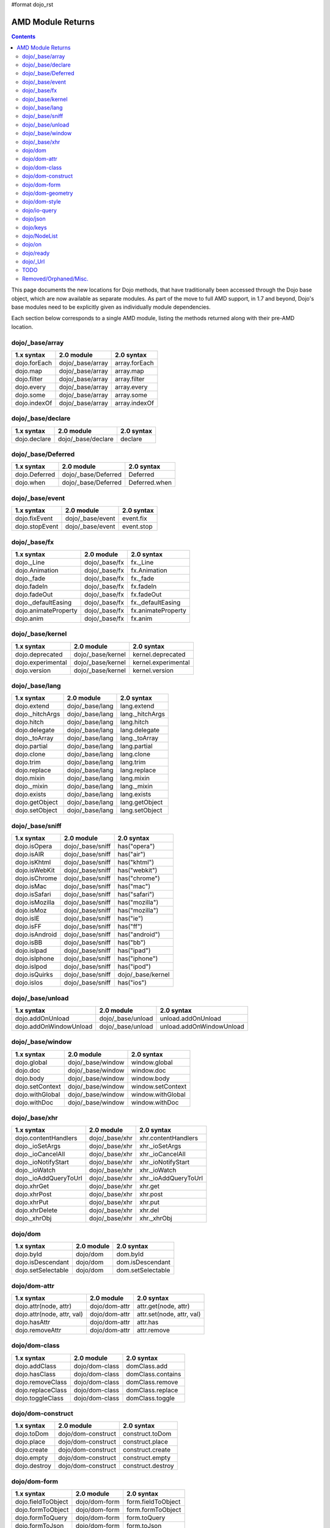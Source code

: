 #format dojo_rst

AMD Module Returns
==================

.. contents::
  :depth: 2

This page documents the new locations for Dojo methods, that have traditionally been accessed through the Dojo base object, which are now available as separate modules. As part of the move to full AMD support, in 1.7 and beyond, Dojo's base modules need to be explicitly given as individually module dependencies.

Each section below corresponds to a single AMD module, listing the methods returned along with their pre-AMD location.

================
dojo/_base/array
================

=====================================================   ============================   ====================================
1.x syntax                                              2.0 module                     2.0 syntax
=====================================================   ============================   ====================================
dojo.forEach                                            dojo/_base/array               array.forEach
dojo.map                                                dojo/_base/array               array.map
dojo.filter                                             dojo/_base/array               array.filter
dojo.every                                              dojo/_base/array               array.every
dojo.some                                               dojo/_base/array               array.some
dojo.indexOf                                            dojo/_base/array               array.indexOf
=====================================================   ============================   ====================================

==================
dojo/_base/declare
==================

=====================================================   ============================   ====================================
1.x syntax                                              2.0 module                     2.0 syntax
=====================================================   ============================   ====================================
dojo.declare                                            dojo/_base/declare             declare
=====================================================   ============================   ====================================

===================
dojo/_base/Deferred
===================

=====================================================   ============================   ====================================
1.x syntax                                              2.0 module                     2.0 syntax
=====================================================   ============================   ====================================
dojo.Deferred                                           dojo/_base/Deferred            Deferred
dojo.when                                               dojo/_base/Deferred            Deferred.when
=====================================================   ============================   ====================================

================
dojo/_base/event
================

=====================================================   ============================   ====================================
1.x syntax                                              2.0 module                     2.0 syntax
=====================================================   ============================   ====================================
dojo.fixEvent                                           dojo/_base/event               event.fix
dojo.stopEvent                                          dojo/_base/event               event.stop
=====================================================   ============================   ====================================

================
dojo/_base/fx
================

=====================================================   ============================   ====================================
1.x syntax                                              2.0 module                     2.0 syntax
=====================================================   ============================   ====================================
dojo._Line                                              dojo/_base/fx                  fx._Line
dojo.Animation                                          dojo/_base/fx                  fx.Animation
dojo._fade                                              dojo/_base/fx                  fx._fade
dojo.fadeIn                                             dojo/_base/fx                  fx.fadeIn
dojo.fadeOut                                            dojo/_base/fx                  fx.fadeOut
dojo._defaultEasing                                     dojo/_base/fx                  fx._defaultEasing
dojo.animateProperty                                    dojo/_base/fx                  fx.animateProperty
dojo.anim                                               dojo/_base/fx                  fx.anim
=====================================================   ============================   ====================================

=================
dojo/_base/kernel
=================

=====================================================   ============================   ====================================
1.x syntax                                              2.0 module                     2.0 syntax
=====================================================   ============================   ====================================
dojo.deprecated                                         dojo/_base/kernel              kernel.deprecated
dojo.experimental                                       dojo/_base/kernel              kernel.experimental
dojo.version                                            dojo/_base/kernel              kernel.version
=====================================================   ============================   ====================================


================
dojo/_base/lang
================

=====================================================   ============================   ====================================
1.x syntax                                              2.0 module                     2.0 syntax
=====================================================   ============================   ====================================
dojo.extend                                             dojo/_base/lang                lang.extend
dojo._hitchArgs                                         dojo/_base/lang                lang._hitchArgs
dojo.hitch                                              dojo/_base/lang                lang.hitch
dojo.delegate                                           dojo/_base/lang                lang.delegate
dojo._toArray                                           dojo/_base/lang                lang._toArray
dojo.partial                                            dojo/_base/lang                lang.partial
dojo.clone                                              dojo/_base/lang                lang.clone
dojo.trim                                               dojo/_base/lang                lang.trim
dojo.replace                                            dojo/_base/lang                lang.replace
dojo.mixin                                              dojo/_base/lang                lang.mixin
dojo._mixin                                             dojo/_base/lang                lang._mixin
dojo.exists                                             dojo/_base/lang                lang.exists
dojo.getObject                                          dojo/_base/lang                lang.getObject
dojo.setObject                                          dojo/_base/lang                lang.setObject
=====================================================   ============================   ====================================


================
dojo/_base/sniff
================

=====================================================   ============================   ====================================
1.x syntax                                              2.0 module                     2.0 syntax
=====================================================   ============================   ====================================
dojo.isOpera                                            dojo/_base/sniff               has("opera")
dojo.isAIR                                              dojo/_base/sniff               has("air")
dojo.isKhtml                                            dojo/_base/sniff               has("khtml")
dojo.isWebKit                                           dojo/_base/sniff               has("webkit")
dojo.isChrome                                           dojo/_base/sniff               has("chrome")
dojo.isMac                                              dojo/_base/sniff               has("mac")
dojo.isSafari                                           dojo/_base/sniff               has("safari")
dojo.isMozilla                                          dojo/_base/sniff               has("mozilla")
dojo.isMoz                                              dojo/_base/sniff               has("mozilla")
dojo.isIE                                               dojo/_base/sniff               has("ie")
dojo.isFF                                               dojo/_base/sniff               has("ff")
dojo.isAndroid                                          dojo/_base/sniff               has("android")
dojo.isBB                                               dojo/_base/sniff               has("bb")
dojo.isIpad                                             dojo/_base/sniff               has("ipad")
dojo.isIphone                                           dojo/_base/sniff               has("iphone")
dojo.isIpod                                             dojo/_base/sniff               has("ipod")
dojo.isQuirks                                           dojo/_base/sniff               dojo/_base/kernel
dojo.isIos                                              dojo/_base/sniff               has("ios")
=====================================================   ============================   ====================================

=================
dojo/_base/unload
=================

=====================================================   ============================   ====================================
1.x syntax                                              2.0 module                     2.0 syntax
=====================================================   ============================   ====================================
dojo.addOnUnload                                        dojo/_base/unload              unload.addOnUnload
dojo.addOnWindowUnload                                  dojo/_base/unload              unload.addOnWindowUnload
=====================================================   ============================   ====================================

=================
dojo/_base/window
=================

=====================================================   ============================   ====================================
1.x syntax                                              2.0 module                     2.0 syntax
=====================================================   ============================   ====================================
dojo.global                                             dojo/_base/window              window.global
dojo.doc                                                dojo/_base/window              window.doc
dojo.body                                               dojo/_base/window              window.body
dojo.setContext                                         dojo/_base/window              window.setContext
dojo.withGlobal                                         dojo/_base/window              window.withGlobal
dojo.withDoc                                            dojo/_base/window              window.withDoc
=====================================================   ============================   ====================================

================
dojo/_base/xhr
================

=====================================================   ============================   ====================================
1.x syntax                                              2.0 module                     2.0 syntax
=====================================================   ============================   ====================================
dojo.contentHandlers                                    dojo/_base/xhr                 xhr.contentHandlers
dojo._ioSetArgs                                         dojo/_base/xhr                 xhr._ioSetArgs
dojo._ioCancelAll                                       dojo/_base/xhr                 xhr._ioCancelAll
dojo._ioNotifyStart                                     dojo/_base/xhr                 xhr._ioNotifyStart
dojo._ioWatch                                           dojo/_base/xhr                 xhr._ioWatch
dojo._ioAddQueryToUrl                                   dojo/_base/xhr                 xhr._ioAddQueryToUrl
dojo.xhrGet                                             dojo/_base/xhr                 xhr.get
dojo.xhrPost                                            dojo/_base/xhr                 xhr.post
dojo.xhrPut                                             dojo/_base/xhr                 xhr.put
dojo.xhrDelete                                          dojo/_base/xhr                 xhr.del
dojo._xhrObj                                            dojo/_base/xhr                 xhr._xhrObj
=====================================================   ============================   ====================================

================
dojo/dom
================

=====================================================   ============================   ====================================
1.x syntax                                              2.0 module                     2.0 syntax
=====================================================   ============================   ====================================
dojo.byId                                               dojo/dom                       dom.byId
dojo.isDescendant                                       dojo/dom                       dom.isDescendant
dojo.setSelectable                                      dojo/dom                       dom.setSelectable
=====================================================   ============================   ====================================

================
dojo/dom-attr
================

=====================================================   ============================   ====================================
1.x syntax                                              2.0 module                     2.0 syntax
=====================================================   ============================   ====================================
dojo.attr(node, attr)                                   dojo/dom-attr                  attr.get(node, attr)
dojo.attr(node, attr, val)                              dojo/dom-attr                  attr.set(node, attr, val)
dojo.hasAttr                                            dojo/dom-attr                  attr.has
dojo.removeAttr                                         dojo/dom-attr                  attr.remove
=====================================================   ============================   ====================================

================
dojo/dom-class
================

=====================================================   ============================   ====================================
1.x syntax                                              2.0 module                     2.0 syntax
=====================================================   ============================   ====================================
dojo.addClass                                           dojo/dom-class                 domClass.add
dojo.hasClass                                           dojo/dom-class                 domClass.contains
dojo.removeClass                                        dojo/dom-class                 domClass.remove
dojo.replaceClass                                       dojo/dom-class                 domClass.replace
dojo.toggleClass                                        dojo/dom-class                 domClass.toggle
=====================================================   ============================   ====================================

==================
dojo/dom-construct
==================

=====================================================   ============================   ====================================
1.x syntax                                              2.0 module                     2.0 syntax
=====================================================   ============================   ====================================
dojo.toDom                                              dojo/dom-construct             construct.toDom
dojo.place                                              dojo/dom-construct             construct.place
dojo.create                                             dojo/dom-construct             construct.create
dojo.empty                                              dojo/dom-construct             construct.empty
dojo.destroy                                            dojo/dom-construct             construct.destroy
=====================================================   ============================   ====================================

================
dojo/dom-form
================

=====================================================   ============================   ====================================
1.x syntax                                              2.0 module                     2.0 syntax
=====================================================   ============================   ====================================
dojo.fieldToObject                                      dojo/dom-form                  form.fieldToObject
dojo.formToObject                                       dojo/dom-form                  form.formToObject
dojo.formToQuery                                        dojo/dom-form                  form.toQuery
dojo.formToJson                                         dojo/dom-form                  form.toJson
=====================================================   ============================   ====================================


=================
dojo/dom-geometry
=================

=====================================================   ============================   ====================================
1.x syntax                                              2.0 module                     2.0 syntax
=====================================================   ============================   ====================================
dojo._getPadExtents                                     dojo/dom-geometry              geometry.getPadExtents
dojo._getBorderExtents                                  dojo/dom-geometry              geometry.getBorderExtents
dojo._getPadBorderExtents                               dojo/dom-geometry              geometry.getPadBorderExtents
dojo._getMarginExtents                                  dojo/dom-geometry              geometry.getMarginExtents
dojo._getMarginSize                                     dojo/dom-geometry              geometry.getMarginSize
dojo._getMarginBox                                      dojo/dom-geometry              geometry.getMarginBox
dojo._setMarginBox                                      dojo/dom-geometry              geometry.setMarginBox
dojo.marginBox(node)                                    dojo/dom-geometry              geometry.getMarginBox(node)
dojo.marginBox(node,size)                               dojo/dom-geometry              geometry.setMarginBox(node,size)
dojo._getContentBox                                     dojo/dom-geometry              geometry.getContentBox
dojo.setContentSize                                     dojo/dom-geometry              geometry.setContentSize
dojo.contentBox(node)                                   dojo/dom-geometry              geometry.getContentBox(node)
dojo.contentBox(node,size)                              dojo/dom-geometry              geometry.setContentSize(node,size)
dojo.position                                           dojo/dom-geometry              geometry.position
dojo._isBodyLtr                                         dojo/dom-geometry              geometry.isBodyLtr
dojo._docScroll                                         dojo/dom-geometry              geometry.docScroll
dojo._getIeDocumentElementOffset                        dojo/dom-geometry              geometry.getIeDocumentElementOffset
dojo._fixIeBiDiScrollLeft                               dojo/dom-geometry              geometry.fixIeBiDiScrollLeft
=====================================================   ============================   ====================================

================
dojo/dom-style
================

=====================================================   ============================   ====================================
1.x syntax                                              2.0 module                     2.0 syntax
=====================================================   ============================   ====================================
dojo.style(node, attr)                                  dojo/dom-style                 style.get(node, attr)
dojo.style(node, attr, val)                             dojo/dom-style                 style.set(node, attr, val)
dojo.style(node, hash)                                  dojo/dom-style                 style.set(node, hash)
dojo.getComputedStyle                                   dojo/dom-style                 style.getComputedStyle
dojo._toPixelValue                                      dojo/dom-style                 style.toPixelValue
=====================================================   ============================   ====================================

================
dojo/io-query
================

=====================================================   ============================   ====================================
1.x syntax                                              2.0 module                     2.0 syntax
=====================================================   ============================   ====================================
dojo.queryToObject                                      dojo/io-query                  ioQuery.queryToObject
dojo.objectToQuery                                      dojo/io-query                  ioQuery.objectToQuery
=====================================================   ============================   ====================================

================
dojo/json
================

=====================================================   ============================   ====================================
1.x syntax                                              2.0 module                     2.0 syntax
=====================================================   ============================   ====================================
dojo.fromJson                                           dojo/json                      json.parse
dojo.toJson                                             dojo/json                      json.stringify
=====================================================   ============================   ====================================

================
dojo/keys
================

=====================================================   ============================   ====================================
1.x syntax                                              2.0 module                     2.0 syntax
=====================================================   ============================   ====================================
dojo.keys                                               dojo/keys                      keys
=====================================================   ============================   ====================================

================
dojo/NodeList
================

=====================================================   ============================   ====================================
1.x syntax                                              2.0 module                     2.0 syntax
=====================================================   ============================   ====================================
dojo.NodeList                                           dojo/NodeList                  NodeList
=====================================================   ============================   ====================================


================
dojo/on
================

=====================================================   ============================   ====================================
1.x syntax                                              2.0 module                     2.0 syntax
=====================================================   ============================   ====================================
dojo.connect(node,"onclick",cb)                         dojo/on                        on(node,"click",cb)
dojo.publish("/foo", [1,2,3])                           dojo/on                        on.emit("/foo", 1, 2, 3)
dojo.subscribe("/foo", callback)                        dojo/on                        on("/foo", callback)
=====================================================   ============================   ====================================

================
dojo/ready
================

=====================================================   ============================   ====================================
1.x syntax                                              2.0 module                     2.0 syntax
=====================================================   ============================   ====================================
dojo.addOnLoad                                          dojo/ready                     ready
=====================================================   ============================   ====================================

================
dojo/_Url
================

=====================================================   ============================   ====================================
1.x syntax                                              2.0 module                     2.0 syntax
=====================================================   ============================   ====================================
dojo._Url                                               dojo/_Url                      _Url
=====================================================   ============================   ====================================

======================
TODO
======================

=====================================================   ============================   ====================================
1.x syntax                                              2.0 module                     2.0 syntax
=====================================================   ============================   ====================================
dojo.window                                             dojo/window                    window
dojo.Color                                              dojo/_base/Color               Color
dojo.cookie                                             dojo/cookie                    cookie
dojo.data.*                                             dojo/data/*                    ...
dojo.date.locale                                        dojo/date/locale               
dojo.date.stamp                                         dojo/date/stamp                
dojo.date                                               dojo/date                      
dojo.dnd.*                                              dojo/dnd/*                     
dojo.DeferredList                                       dojo/DeferredList              
dojo.fx.*                                               dojo/fx                        fx.*
dojo.hash                                               dojo/hash                      hash
dojo.html                                               dojo/html                      html
dojo.i18n                                               dojo/i18n                      i18n
dojo.currency                                           dojo/currency                  currency
dojo.number                                             dojo/number                    number
dojo.parser                                             dojo/parser                    parser
dojo.string                                             dojo/string                    string
dojo.Stateful                                           dojo/Stateful                  Stateful
dojo.ready                                              dojo/ready                     ready
dojo.query("li").connect("onclick",cb)                  dojo/query                     query.on("click",cb)
dojo.window.*                                           dojo/window                    window.*
dojo.mouseButtons.is***()                               dojo/mouse                     mouse.is***()
dojo.connect(obj,method,cb)                             dojo/aspect                    aspect.after(obj,method,cb)
dojo.config                                             dojo/_base/config              config
dojo.moduleUrl("dijit", "foo.template.html)             require                        require.toUrl("dijit/foo/template.html")
=====================================================   ============================   ====================================

======================
Removed/Orphaned/Misc.
======================

=====================================================   ============================   ====================================
1.x syntax                                              2.0 module                     2.0 syntax
=====================================================   ============================   ====================================
dojo.isString(val)                                                                     typeof val == "string"
dojo.isArray(val)                                                                      val instanceof Array
dojo.isFunction(val)                                                                   typeof val == "function"
dojo.isObject(val)                                                                     typeof val == "object" || typeof val == "function"
dojo.isArrayLike(val)                                                                  'length' in val
dojo.isAlien(val)                                                                      no substitute
dojo.unsubscribe(handle)                                                               handle.remove()
dojo.disconnect(handle)                                                                handle.remove();
dojo.connectPublisher                                   ?                              ?
dojo.isCopyKey                                          ?                              ?
=====================================================   ============================   ====================================
